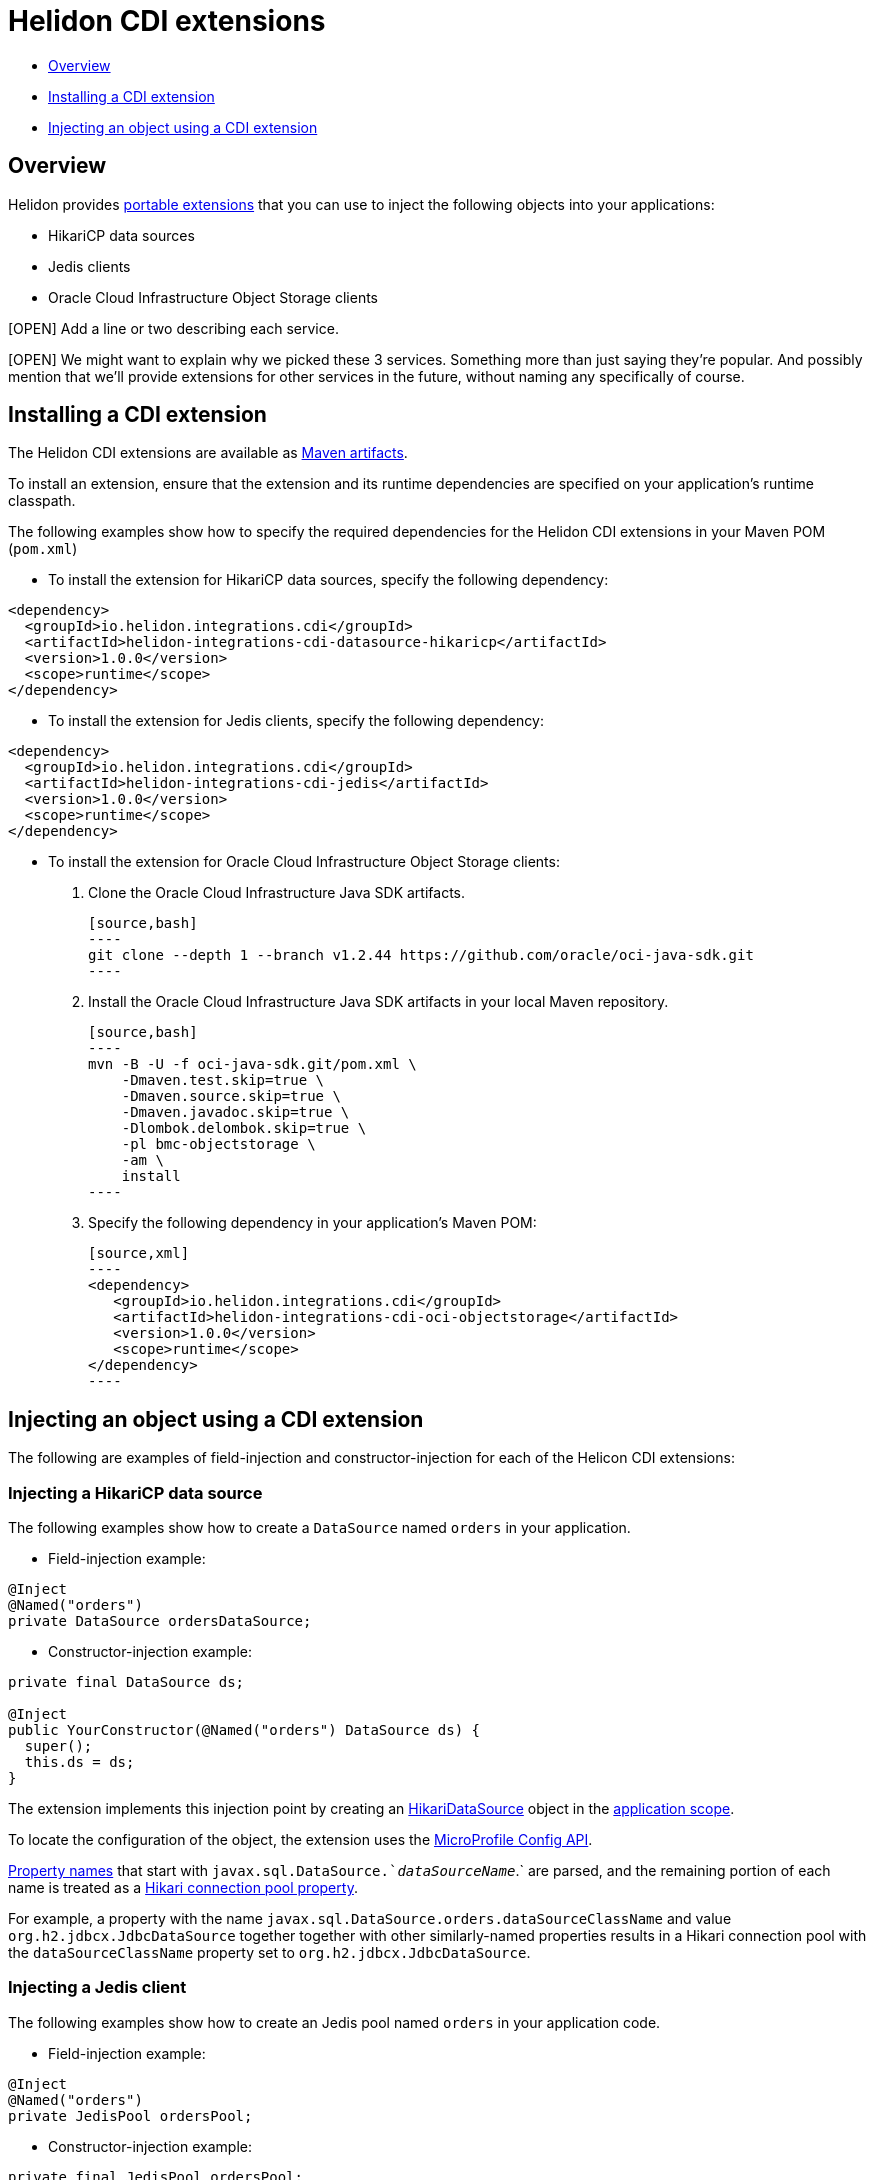 ///////////////////////////////////////////////////////////////////////////////

    Copyright (c) 2019 Oracle and/or its affiliates. All rights reserved.

    Licensed under the Apache License, Version 2.0 (the "License");
    you may not use this file except in compliance with the License.
    You may obtain a copy of the License at

        http://www.apache.org/licenses/LICENSE-2.0

    Unless required by applicable law or agreed to in writing, software
    distributed under the License is distributed on an "AS IS" BASIS,
    WITHOUT WARRANTIES OR CONDITIONS OF ANY KIND, either express or implied.
    See the License for the specific language governing permissions and
    limitations under the License.

///////////////////////////////////////////////////////////////////////////////

= Helidon CDI extensions
:description: Helidon CDI extensions guide
:keywords: helidon, guide, CDI

* <<Overview>>
* <<Installing a CDI extension>>
* <<Injecting an object using a CDI extension>>

== Overview

Helidon provides https://docs.jboss.org/cdi/spec/2.0/cdi-spec.html#spi[portable extensions] that you can use to inject the following objects into your applications:

* HikariCP data sources
* Jedis clients
* Oracle Cloud Infrastructure Object Storage clients

[OPEN] Add a line or two describing each service.

[OPEN] We might want to explain why we picked these 3 services. Something more than just saying they're popular. And possibly mention that we’ll provide extensions for other services in the future, without naming any specifically of course.

== Installing a CDI extension

The Helidon CDI extensions are available as https://mvnrepository.com/artifact/io.helidon.integrations.cdi[Maven artifacts].

To install an extension, ensure that the extension and its runtime dependencies are specified on your application's runtime classpath.

The following examples show how to specify the required dependencies for the Helidon CDI extensions in your Maven POM (`pom.xml`)
 
* To install the extension for HikariCP data sources, specify the following dependency:

[source,xml]
----
<dependency>
  <groupId>io.helidon.integrations.cdi</groupId>
  <artifactId>helidon-integrations-cdi-datasource-hikaricp</artifactId>
  <version>1.0.0</version>
  <scope>runtime</scope>
</dependency>
----
  
* To install the extension for Jedis clients, specify the following dependency:
 
[source,xml]
----
<dependency>
  <groupId>io.helidon.integrations.cdi</groupId>
  <artifactId>helidon-integrations-cdi-jedis</artifactId>
  <version>1.0.0</version>
  <scope>runtime</scope>
</dependency>
----
  
* To install the extension for Oracle Cloud Infrastructure Object Storage clients:

   1. Clone the Oracle Cloud Infrastructure Java SDK artifacts.
   
      [source,bash]
      ----
      git clone --depth 1 --branch v1.2.44 https://github.com/oracle/oci-java-sdk.git
      ----
      
   2. Install the Oracle Cloud Infrastructure Java SDK artifacts in your local Maven repository.
   
      [source,bash]
      ----
      mvn -B -U -f oci-java-sdk.git/pom.xml \
          -Dmaven.test.skip=true \
          -Dmaven.source.skip=true \
          -Dmaven.javadoc.skip=true \
          -Dlombok.delombok.skip=true \
          -pl bmc-objectstorage \
          -am \
          install
      ----  
   
   3. Specify the following dependency in your application's Maven POM:
   
      [source,xml]
      ----
      <dependency>
         <groupId>io.helidon.integrations.cdi</groupId>
         <artifactId>helidon-integrations-cdi-oci-objectstorage</artifactId>
         <version>1.0.0</version>
         <scope>runtime</scope>
      </dependency>
      ----

== Injecting an object using a CDI extension

The following are examples of field-injection and constructor-injection for each of the Helicon CDI extensions:
 
=== Injecting a HikariCP data source

The following examples show how to create a `DataSource` named `orders` in your application.

* Field-injection example:

[source,java]
----
@Inject
@Named("orders")
private DataSource ordersDataSource;
----

* Constructor-injection example:

[source,java]
----
private final DataSource ds;
  
@Inject
public YourConstructor(@Named("orders") DataSource ds) {
  super();
  this.ds = ds;
}
----

The extension implements this injection point by creating an https://static.javadoc.io/com.zaxxer/HikariCP/2.7.8/com/zaxxer/hikari/HikariDataSource.html[HikariDataSource] object in the http://docs.jboss.org/cdi/api/2.0/javax/enterprise/context/ApplicationScoped.html[application scope].

To locate the configuration of the object, the extension uses the https://static.javadoc.io/org.eclipse.microprofile.config/microprofile-config-api/1.3/index.html?overview-summary.html[MicroProfile
Config API].

https://static.javadoc.io/org.eclipse.microprofile.config/microprofile-config-api/1.3/org/eclipse/microprofile/config/Config.html#getPropertyNames--[Property
names] that start with `javax.sql.DataSource.`_dataSourceName_`.` are parsed, and the remaining portion of each name is treated
as a https://github.com/brettwooldridge/HikariCP/blob/dev/README.md#configuration-knobs-baby[Hikari
connection pool property].

For example, a property with the name `javax.sql.DataSource.orders.dataSourceClassName` and value `org.h2.jdbcx.JdbcDataSource` together together with other similarly-named properties results in a Hikari connection pool with the `dataSourceClassName` property set to `org.h2.jdbcx.JdbcDataSource`.
  
=== Injecting a Jedis client

The following examples show how to create an Jedis pool named `orders` in your application code.

* Field-injection example:

[source,java]
----
@Inject
@Named("orders")
private JedisPool ordersPool;
----

* Constructor-injection example:

[source,java]
----
private final JedisPool ordersPool;

@Inject
public YourConstructor(@Named("orders") JedisPool pool) {
  super();
  this.ordersPool = pool;
}
----

The extension implements this injection point by creating an https://static.javadoc.io/redis.clients/jedis/2.9.0/redis/clients/jedis/JedisPool.html[JedisPool] object in the http://docs.jboss.org/cdi/api/2.0/javax/enterprise/context/ApplicationScoped.html[application scope].

To locate the configuration of the object, the extension uses the https://static.javadoc.io/org.eclipse.microprofile.config/microprofile-config-api/1.3/index.html?overview-summary.html[MicroProfile
Config API].

https://static.javadoc.io/org.eclipse.microprofile.config/microprofile-config-api/1.3/org/eclipse/microprofile/config/Config.html#getPropertyNames--[Property
names] that start with `redis.clients.jedis.JedisPool.`_dataSourceName_`.` are parsed, and the remaining portion of each name is treated as a Java been property of `JedisPool`.

For example, a property with the name `redis.clients.jedis.JedisPool.orders.port` and value `6379` together with other similarly-named properties results in a `JedisPool` object with the `port` property set to `6379`.

=== Injecting an Oracle Cloud Infrastructure Object Storage client

* Field-injection example:

[source,java]
----
@Inject
private ObjectStorage client;
----

* Constructor-injection example:

[source,java]
----
private final ObjectStorage client;

@Inject
public YourConstructor(@Named("orders") ObjectStorage client) {
  super();
  this.client = client;
}
----

The extension implements this injection point by creating an Object Storage client object in the http://docs.jboss.org/cdi/api/2.0/javax/enterprise/context/ApplicationScoped.html[application scope].

To locate the configuration of the object, the extension uses the https://static.javadoc.io/org.eclipse.microprofile.config/microprofile-config-api/1.3/index.html?overview-summary.html[MicroProfile
Config API]. The following https://static.javadoc.io/org.eclipse.microprofile.config/microprofile-config-api/1.3/org/eclipse/microprofile/config/Config.html#getPropertyNames--[Property
names] are used to establish a connection to Oracle Cloud Infrastructure Object
Storage:

* `oci.auth.fingerprint`
* `oci.auth.keyFile`
* `oci.auth.passphraseCharacters`
* `oci.auth.user`
* `oci.auth.tenancy`
* `oci.objectstorage.region`

These properties are described in the https://docs.cloud.oracle.com/iaas/Content/API/SDKDocs/javasdk.htm#Configur[Oracle Cloud Infrastructure Object Storage Java SDK documentation].
